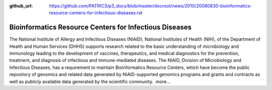 :github_url: https://github.com/PATRIC3/p3_docs/blob/master/docroot/news/2010/20080830-bioinformatics-resource-centers-for-infectious-diseases.rst

=======================================================
Bioinformatics Resource Centers for Infectious Diseases
=======================================================

.. feed-entry::
   :date: 2008-08-30

The National Institute of Allergy and Infectious Diseases (NIAID),
National Institutes of Health (NIH), of the Department of Health and
Human Services (DHHS) supports research related to the basic
understanding of microbiology and immunology leading to the development
of vaccines, therapeutics, and medical diagnostics for the prevention,
treatment, and diagnosis of infectious and immune-mediated diseases. The
NIAID, Division of Microbiology and Infectious Diseases, has a
requirement to maintain Bioinformatics Resource Centers, which have
become the public repository of genomics and related data generated by
NIAID-supported genomics programs and grants and contracts as well as
publicly available data generated by the scientific community.  more…
